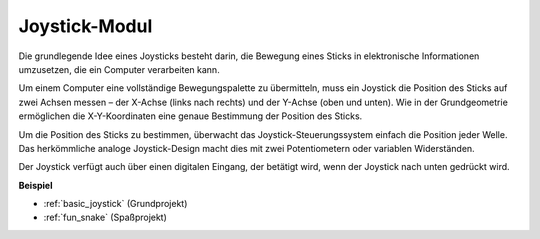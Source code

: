 .. _cpn_joystick:

Joystick-Modul
=======================

.. image:: img/joystick_pic.png
    :align: center
    :width: 600

Die grundlegende Idee eines Joysticks besteht darin, die Bewegung eines Sticks in elektronische Informationen umzusetzen, die ein Computer verarbeiten kann.

Um einem Computer eine vollständige Bewegungspalette zu übermitteln, muss ein Joystick die Position des Sticks auf zwei Achsen messen – der X-Achse (links nach rechts) und der Y-Achse (oben und unten). Wie in der Grundgeometrie ermöglichen die X-Y-Koordinaten eine genaue Bestimmung der Position des Sticks.

Um die Position des Sticks zu bestimmen, überwacht das Joystick-Steuerungssystem einfach die Position jeder Welle. Das herkömmliche analoge Joystick-Design macht dies mit zwei Potentiometern oder variablen Widerständen.

Der Joystick verfügt auch über einen digitalen Eingang, der betätigt wird, wenn der Joystick nach unten gedrückt wird.

.. image:: img/joystick318.png
    :align: center
    :width: 600
	
**Beispiel**

* :ref:`basic_joystick` (Grundprojekt)
* :ref:`fun_snake` (Spaßprojekt)
